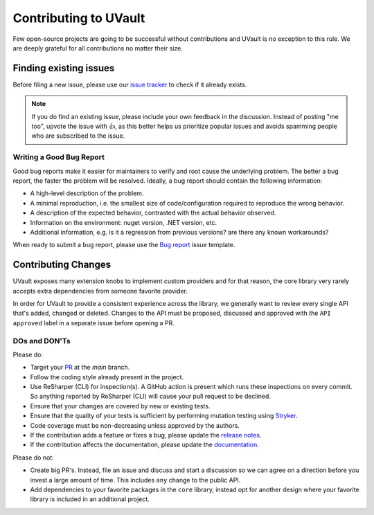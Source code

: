 Contributing to UVault
======================

Few open-source projects are going to be successful without contributions and UVault is no exception to this rule.
We are deeply grateful for all contributions no matter their size.

Finding existing issues
-----------------------

Before filing a new issue, please use our `issue tracker <https://github.com/dotnet-essentials/Kwality.UVault/issues>`_
to check if it already exists.

.. note::
  If you do find an existing issue, please include your own feedback in the discussion.
  Instead of posting "me too", upvote the issue with 👍, as this better helps us prioritize popular issues and avoids
  spamming people who are subscribed to the issue.

Writing a Good Bug Report
^^^^^^^^^^^^^^^^^^^^^^^^^
Good bug reports make it easier for maintainers to verify and root cause the underlying problem.
The better a bug report, the faster the problem will be resolved.
Ideally, a bug report should contain the following information:

* A high-level description of the problem.
* A minimal reproduction, i.e. the smallest size of code/configuration required to reproduce the wrong behavior.
* A description of the expected behavior, contrasted with the actual behavior observed.
* Information on the environment: nuget version, .NET version, etc.
* Additional information, e.g. is it a regression from previous versions? are there any known workarounds?

When ready to submit a bug report, please use the
`Bug report <https://github.com/dotnet-essentials/Kwality.UVault/issues/new/choose>`_ issue template.

Contributing Changes
--------------------

UVault exposes many extension knobs to implement custom providers and for that reason, the core library very rarely
accepts extra dependencies from someone favorite provider.

In order for UVault to provide a consistent experience across the library, we generally want to review every single API
that's added, changed or deleted. Changes to the API must be proposed, discussed and approved with the ``API approved``
label in a separate issue before opening a PR.

DOs and DON'Ts
^^^^^^^^^^^^^^

Please do:

- Target your `PR <https://help.github.com/articles/using-pull-requests>`_ at the `main` branch.
- Follow the coding style already present in the project.
- Use ReSharper (CLI) for inspection(s). A GitHub action is present which runs these inspections on every commit.
  So anything reported by ReSharper (CLI) will cause your pull request to be declined.
- Ensure that your changes are covered by new or existing tests.
- Ensure that the quality of your tests is sufficient by performing mutation testing using
  `Stryker <https://stryker-mutator.io/docs/stryker-net/introduction/>`_.
- Code coverage must be non-decreasing unless approved by the authors.
- If the contribution adds a feature or fixes a bug, please update the
  `release notes <https://kwalityuvault.readthedocs.io/en/latest/release-notes.html>`_.
- If the contribution affects the documentation, please update the
  `documentation <https://kwalityuvault.readthedocs.io/en/latest/>`_.

Please do not:

- Create big PR's. Instead, file an issue and discuss and start  a discussion so we can agree on a direction before you
  invest a large amount of time. This includes ``any`` change to the public API.
- Add dependencies to your favorite packages in the ``core`` library, instead opt for another design where your favorite
  library is included in an additional project.
